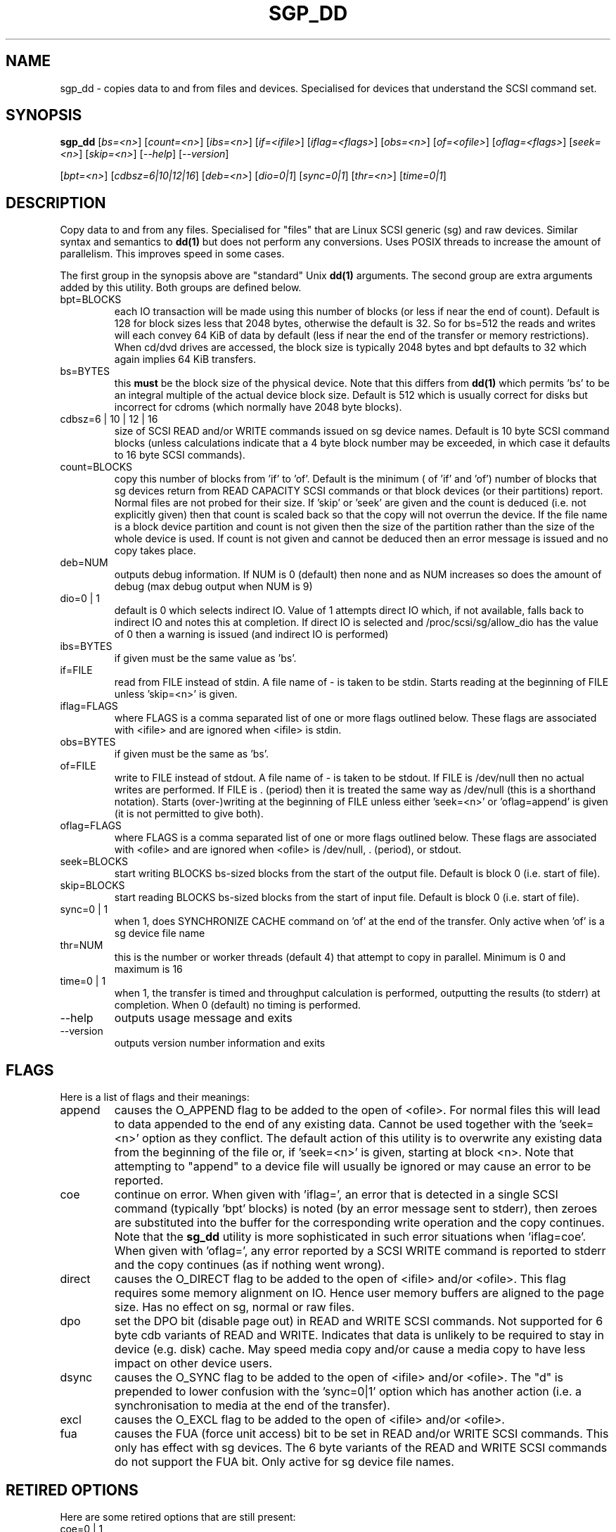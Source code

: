.TH SGP_DD "8" "June 2006" "sg3_utils-1.21" SG3_UTILS
.SH NAME
sgp_dd \- copies data to and from files and devices. Specialised for
devices that understand the SCSI command set.
.SH SYNOPSIS
.B sgp_dd
[\fIbs=<n>\fR] [\fIcount=<n>\fR] [\fIibs=<n>\fR] [\fIif=<ifile>\fR]
[\fIiflag=<flags>\fR] [\fIobs=<n>\fR] [\fIof=<ofile>\fR]
[\fIoflag=<flags>\fR] [\fIseek=<n>\fR] [\fIskip=<n>\fR]
[\fI--help\fR] [\fI--version\fR]
.PP
[\fIbpt=<n>\fR] [\fIcdbsz=6|10|12|16\fR] [\fIdeb=<n>\fR] [\fIdio=0|1\fR]
[\fIsync=0|1\fR] [\fIthr=<n>\fR] [\fItime=0|1\fR]
.SH DESCRIPTION
.\" Add any additional description here
.PP
Copy data to and from any files. Specialised for "files" that are
Linux SCSI generic (sg) and raw devices. Similar syntax and semantics to 
.B dd(1) 
but does not perform any conversions. Uses POSIX threads to increase
the amount of parallelism. This improves speed in some cases.
.PP
The first group in the synopsis above are "standard" Unix
.B dd(1)
arguments. The second group are extra arguments added by this utility.
Both groups are defined below.
.TP
bpt=BLOCKS
each IO transaction will be made using this number of blocks (or less if
near the end of count). Default is 128 for block sizes less that 2048
bytes, otherwise the default is 32. So for bs=512 the reads and writes
will each convey 64 KiB of data by default (less if near the end of the
transfer or memory restrictions). When cd/dvd drives are accessed, the
block size is typically 2048 bytes and bpt defaults to 32 which again
implies 64 KiB transfers.
.TP
bs=BYTES
this 
.B must 
be the block size of the physical device. Note that this differs from
.B dd(1) 
which permits 'bs' to be an integral multiple of the actual device block
size. Default is 512 which is usually correct for disks but incorrect for
cdroms (which normally have 2048 byte blocks).
.TP
cdbsz=6 | 10 | 12 | 16
size of SCSI READ and/or WRITE commands issued on sg device names.
Default is 10 byte SCSI command blocks (unless calculations indicate
that a 4 byte block number may be exceeded, in which case it defaults
to 16 byte SCSI commands).
.TP
count=BLOCKS
copy this number of blocks from 'if' to 'of'. Default is the minimum (
of 'if' and 'of') number of blocks that sg devices return from READ
CAPACITY SCSI commands or that block devices (or their partitions) report.
Normal files are not probed for their size. If 'skip'
or 'seek' are given and the count is deduced (i.e. not explicitly given)
then that count is scaled back so that the copy will not overrun the
device. If the file name is a block device partition and count is not given
then the size of the partition rather than the size of the whole device is
used. If count is not given and cannot be deduced then an error message
is issued and no copy takes place.
.TP
deb=NUM
outputs debug information. If NUM is 0 (default) then none and as NUM
increases so does the amount of debug (max debug output when NUM is 9)
.TP
dio=0 | 1
default is 0 which selects indirect IO. Value of 1 attempts direct
IO which, if not available, falls back to indirect IO and notes this
at completion. If direct IO is selected and /proc/scsi/sg/allow_dio
has the value of 0 then a warning is issued (and indirect IO is performed)
.TP
ibs=BYTES
if given must be the same value as 'bs'.
.TP
if=FILE
read from FILE instead of stdin. A file name of - is taken to be stdin.
Starts reading at the beginning of FILE unless 'skip=<n>' is given.
.TP
iflag=FLAGS
where FLAGS is a comma separated list of one or more flags outlined below.
These flags are associated with <ifile> and are ignored when <ifile> is
stdin.
.TP
obs=BYTES
if given must be the same as 'bs'.
.TP
of=FILE
write to FILE instead of stdout. A file name of - is taken to be stdout.
If FILE is /dev/null then no actual writes are performed. If FILE is .
(period) then it is treated the same way as /dev/null (this is a
shorthand notation). Starts (over-)writing at the beginning of FILE
unless either 'seek=<n>' or 'oflag=append' is given (it is not permitted
to give both).
.TP
oflag=FLAGS
where FLAGS is a comma separated list of one or more flags outlined below.
These flags are associated with <ofile> and are ignored when <ofile>
is /dev/null, . (period), or stdout.
.TP
seek=BLOCKS
start writing BLOCKS bs-sized blocks from the start of the output file.
Default is block 0 (i.e. start of file).
.TP
skip=BLOCKS
start reading BLOCKS bs-sized blocks from the start of input file.
Default is block 0 (i.e. start of file).
.TP
sync=0 | 1
when 1, does SYNCHRONIZE CACHE command on 'of' at the end of the transfer.
Only active when 'of' is a sg device file name
.TP
thr=NUM
this is the number or worker threads (default 4) that attempt to
copy in parallel. Minimum is 0 and maximum is 16
.TP
time=0 | 1
when 1, the transfer is timed and throughput calculation is
performed, outputting the results (to stderr) at completion. When
0 (default) no timing is performed.
.TP
--help
outputs usage message and exits
.TP
--version
outputs version number information and exits
.SH FLAGS
Here is a list of flags and their meanings:
.TP
append
causes the O_APPEND flag to be added to the open of <ofile>. For normal
files this will lead to data appended to the end of any existing data.
Cannot be used together with the 'seek=<n>' option as they conflict.
The default action of this utility is to overwrite any existing data
from the beginning of the file or, if 'seek=<n>' is given, starting at
block <n>. Note that attempting to "append" to a device file will
usually be ignored or may cause an error to be reported.
.TP
coe
continue on error. When given with 'iflag=', an error that is detected
in a single SCSI command (typically 'bpt' blocks) is noted (by an error
message sent to stderr), then zeroes are substituted into the buffer
for the corresponding write operation and the copy continues. Note that the 
.B sg_dd
utility is more sophisticated in such error situations when 'iflag=coe'.
When given with 'oflag=', any error reported by a SCSI WRITE command is
reported to stderr and the copy continues (as if nothing went wrong).
.TP
direct
causes the O_DIRECT flag to be added to the open of <ifile> and/or <ofile>.
This flag requires some memory alignment on IO. Hence user memory buffers
are aligned to the page size. Has no effect on sg, normal or raw files.
.TP
dpo
set the DPO bit (disable page out) in READ and WRITE SCSI commands. Not
supported for 6 byte cdb variants of READ and WRITE. Indicates that
data is unlikely to be required to stay in device (e.g. disk) cache.
May speed media copy and/or cause a media copy to have less impact
on other device users.
.TP
dsync
causes the O_SYNC flag to be added to the open of <ifile> and/or <ofile>.
The "d" is prepended to lower confusion with the 'sync=0|1' option which
has another action (i.e. a synchronisation to media at the end of the
transfer).
.TP
excl
causes the O_EXCL flag to be added to the open of <ifile> and/or <ofile>.
.TP
fua
causes the FUA (force unit access) bit to be set in READ and/or WRITE
SCSI commands. This only has effect with sg devices. The 6 byte variants
of the READ and WRITE SCSI commands do not support the FUA bit.
Only active for sg device file names.
.SH RETIRED OPTIONS
Here are some retired options that are still present:
.TP
coe=0 | 1
continue on error is 0 (off) by default. When it is 1, it is
equivalent to 'iflag=coe oflag=coe' described in the FLAGS section
above.  Similar to 'conv=noerror' in
.B dd(1)
utility. Default is 0 which implies stop on error. More advanced
coe=1 processing on reads is performed by the sg_dd utility.
.TP
fua=0 | 1 | 2 | 3
force unit access bit. When 3, fua is set on both 'if' and 'of'; when 2, fua
is set on 'if'; when 1, fua is set on 'of'; when 0 (default), fua is cleared
on both. See the 'fua' flag.
.SH NOTES
A raw device must be bound to a block device prior to using sgp_dd.
See
.B raw(8)
for more information about binding raw devices. To be safe, the sg device
mapping to SCSI block devices should be checked with 'cat /proc/scsi/scsi'
before use.
.PP
Raw device partition information can often be found with
.B fdisk(8)
[the "-ul" argument is useful in this respect].
.PP
BYTES and BLOCKS may be followed by one of these multiplicative suffixes:
c C *1; w W *2; b B *512; k K KiB *1,024; KB *1,000; m M MiB *1,048,576;
MB *1,000,000 . This pattern continues for "G", "T" and "P". The latter two
suffixes can only be used for count, skip and seek values). Also a suffix of
the form "x<n>" multiplies the leading number by <n>. These multiplicative
suffixes are compatible with GNU's dd command (since 2002) which claims
compliance with SI and with IEC 60027-2.
.PP
Alternatively numerical values can be given in hexadecimal preceded by
either "0x" or "0X". When hex numbers are given, multipliers cannot be
used.
.PP
The count, skip and seek parameters can take 64 bit values (i.e. very
big numbers). Other values are limited to what can fit in a signed
32 bit number.
.PP
Data usually gets to the user space in a 2 stage process: first the
SCSI adapter DMAs into kernel buffers and then the sg driver copies
this data into user memory (write operations reverse this sequence).
This is called "indirect IO" and there is a 'dio' option to select
"direct IO" which will DMA directly into user memory. Due to some
issues "direct IO" is disabled in the sg driver and needs a
configuration change to activate it.
.PP
All informative, warning and error output is sent to stderr so that
dd's output file can be stdout and remain unpolluted. If no options
are given, then the usage message is output and nothing else happens.
.PP
Why use sgp_dd? Because in some cases it is twice as fast as dd
(mainly with sg devices, raw devices give some improvement).
Another reason is that big copies fill the block device caches
which has a negative impact on other machine activity.
.SH SIGNALS
The signal handling has been borrowed from dd: SIGINT, SIGQUIT and
SIGPIPE output the number of remaining blocks to be transferred and
the records in + out counts; then they have their default action.
SIGUSR1 causes the same information to be output yet the copy continues.
All output caused by signals is sent to stderr.
.SH EXAMPLES
.PP
Looks quite similar in usage to dd:
.PP
   sgp_dd if=/dev/sg0 of=t bs=512 count=1MB
.PP
This will copy 1 million 512 byte blocks from the device associated with
/dev/sg0 (which should have 512 byte blocks) to a file called t.
Assuming /dev/sda and /dev/sg0 are the same device then the above is
equivalent to:
.PP
   dd if=/dev/sda of=t bs=512 count=1000000
.PP
although dd's speed may improve if bs was larger and count was
correspondingly scaled. Using a raw device to do something similar on a
ATA disk:
.PP
   raw /dev/raw/raw1 /dev/hda
.br
   sgp_dd if=/dev/raw/raw1 of=t bs=512 count=1MB
.PP
To copy a SCSI disk partition to an ATA disk partition:
.PP
   raw /dev/raw/raw2 /dev/hda3
.br
   sgp_dd if=/dev/sg0 skip=10123456 of=/dev/raw/raw2 bs=512
.PP
This assumes a valid partition is found on the SCSI disk at the given
skip block address (past the 5 GB point of that disk) and that
the partition goes to the end of the SCSI disk. An explicit count
is probably a safer option.
.PP
To do a fast copy from one SCSI disk to another one with similar
geometry (stepping over errors on the source disk):
.PP
   sgp_dd if=/dev/sg0 of=/dev/sg1 bs=512 coe=1
.SH EXIT STATUS
The exit status of sgp_dd is 0 when it is successful. Otherwise see
the sg3_utils(8) man page. Since this utility works at a higher level
than individual commands, and there are 'coe' and 'retries' flags,
individual SCSI command failures do not necessary cause the process
to exit.
.SH AUTHORS
Written by Doug Gilbert and Peter Allworth.
.SH "REPORTING BUGS"
Report bugs to <dgilbert at interlog dot com>.
.SH COPYRIGHT
Copyright \(co 2000-2006 Douglas Gilbert
.br
This software is distributed under the GPL version 2. There is NO
warranty; not even for MERCHANTABILITY or FITNESS FOR A PARTICULAR PURPOSE.
.SH "SEE ALSO"
A simpler, non-threaded version of this utility but with more
advanced "continue on error" logic is called
.B sg_dd
and is also found in the sg3_utils package. The lmbench package contains
.B lmdd
which is also interesting.
.B raw(8), dd(1)
